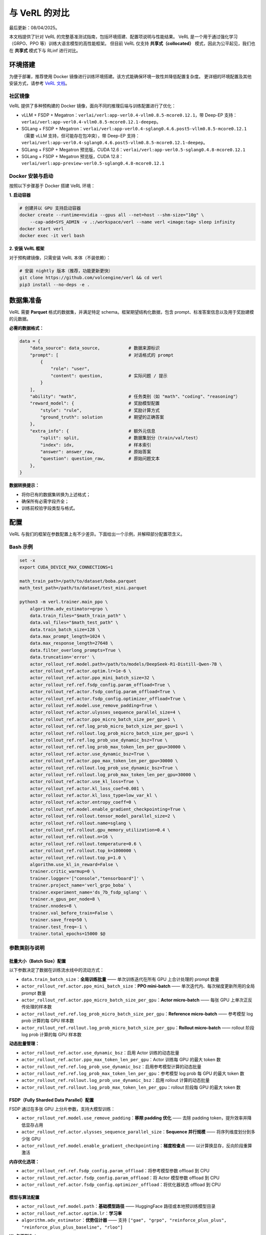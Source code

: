 与 VeRL 的对比
=======================

最后更新：08/04/2025。

本文档提供了针对 VeRL 的完整基准测试指南，包括环境搭建、配置项说明与性能结果。  
VeRL 是一个用于通过强化学习（GRPO、PPO 等）训练大语言模型的高性能框架。  
但目前 VeRL 仅支持 **共享式（collocated）** 模式，因此为公平起见，我们也在 **共享式** 模式下与 RLinf 进行对比。

环境搭建
------------------

为便于部署，推荐使用 Docker 镜像进行训练环境搭建。该方式能确保环境一致性并降低配置复杂度。  
更详细的环境配置及其他安装方式，请参考 `VeRL 文档 <https://verl.readthedocs.io/en/latest/start/install.html>`_。

社区镜像
~~~~~~~~~~~~~~~

VeRL 提供了多种预构建的 Docker 镜像，面向不同的推理后端与训练配置进行了优化：

- vLLM + FSDP + Megatron：``verlai/verl:app-verl0.4-vllm0.8.5-mcore0.12.1``，带 Deep-EP 支持：``verlai/verl:app-verl0.4-vllm0.8.5-mcore0.12.1-deepep``。  
- SGLang + FSDP + Megatron：``verlai/verl:app-verl0.4-sglang0.4.6.post5-vllm0.8.5-mcore0.12.1`` （需要 vLLM 支持，但可能存在包冲突），带 Deep-EP 支持：``verlai/verl:app-verl0.4-sglang0.4.6.post5-vllm0.8.5-mcore0.12.1-deepep``。  
- SGLang + FSDP + Megatron 预览版，CUDA 12.6：``verlai/verl:app-verl0.5-sglang0.4.8-mcore0.12.1``  
- SGLang + FSDP + Megatron 预览版，CUDA 12.8：``verlai/verl:app-preview-verl0.5-sglang0.4.8-mcore0.12.1``

Docker 安装与启动
~~~~~~~~~~~~~~~~~~~~~~~~~~~~~

按照以下步骤基于 Docker 搭建 VeRL 环境：

**1. 启动容器**

.. code-block:: bash

    # 创建并以 GPU 支持启动容器
    docker create --runtime=nvidia --gpus all --net=host --shm-size="10g" \
        --cap-add=SYS_ADMIN -v .:/workspace/verl --name verl <image:tag> sleep infinity
    docker start verl
    docker exec -it verl bash

**2. 安装 VeRL 框架**

对于预构建镜像，只需安装 VeRL 本体（不装依赖）：

.. code-block:: bash

    # 安装 nightly 版本（推荐，功能更新更快）
    git clone https://github.com/volcengine/verl && cd verl
    pip3 install --no-deps -e .

数据集准备
-------------------

VeRL 需要 **Parquet** 格式的数据集，并满足特定 schema。框架期望结构化数据，包含 prompt、标准答案信息以及用于奖励建模的元数据。

**必需的数据格式：**

.. code-block:: python

    data = {
        "data_source": data_source,           # 数据来源标识
        "prompt": [                           # 对话格式的 prompt
            {
                "role": "user",
                "content": question,          # 实际问题 / 提示
            }
        ],
        "ability": "math",                    # 任务类别（如 "math"、"coding"、"reasoning"）
        "reward_model": {                     # 奖励模型配置
            "style": "rule",                  # 奖励计算方式
            "ground_truth": solution          # 期望的正确答案
        },
        "extra_info": {                       # 额外元信息
            "split": split,                   # 数据集划分（train/val/test）
            "index": idx,                     # 样本索引
            "answer": answer_raw,             # 原始答案
            "question": question_raw,         # 原始问题文本
        },
    }

**数据转换提示：**

- 将你已有的数据集转换为上述格式；  
- 确保所有必需字段齐全；  
- 训练前校验字段类型与格式。

配置
-------------

VeRL 与我们的框架在参数配置上有不少差异。下面给出一个示例，并解释部分配置项含义。

Bash 示例
~~~~~~~~~~~~

.. code-block:: bash

    set -x
    export CUDA_DEVICE_MAX_CONNECTIONS=1 

    math_train_path=/path/to/dataset/boba.parquet
    math_test_path=/path/to/dataset/test_mini.parquet

    python3 -m verl.trainer.main_ppo \
        algorithm.adv_estimator=grpo \
        data.train_files="$math_train_path" \
        data.val_files="$math_test_path" \
        data.train_batch_size=128 \
        data.max_prompt_length=1024 \
        data.max_response_length=27648 \
        data.filter_overlong_prompts=True \
        data.truncation='error' \
        actor_rollout_ref.model.path=/path/to/models/DeepSeek-R1-Distill-Qwen-7B \
        actor_rollout_ref.actor.optim.lr=1e-6 \
        actor_rollout_ref.actor.ppo_mini_batch_size=32 \
        actor_rollout_ref.ref.fsdp_config.param_offload=True \
        actor_rollout_ref.actor.fsdp_config.param_offload=True \
        actor_rollout_ref.actor.fsdp_config.optimizer_offload=True \
        actor_rollout_ref.model.use_remove_padding=True \
        actor_rollout_ref.actor.ulysses_sequence_parallel_size=4 \
        actor_rollout_ref.actor.ppo_micro_batch_size_per_gpu=1 \
        actor_rollout_ref.ref.log_prob_micro_batch_size_per_gpu=1 \
        actor_rollout_ref.rollout.log_prob_micro_batch_size_per_gpu=1 \
        actor_rollout_ref.ref.log_prob_use_dynamic_bsz=True \
        actor_rollout_ref.ref.log_prob_max_token_len_per_gpu=30000 \
        actor_rollout_ref.actor.use_dynamic_bsz=True \
        actor_rollout_ref.actor.ppo_max_token_len_per_gpu=30000 \
        actor_rollout_ref.rollout.log_prob_use_dynamic_bsz=True \
        actor_rollout_ref.rollout.log_prob_max_token_len_per_gpu=30000 \
        actor_rollout_ref.actor.use_kl_loss=True \
        actor_rollout_ref.actor.kl_loss_coef=0.001 \
        actor_rollout_ref.actor.kl_loss_type=low_var_kl \
        actor_rollout_ref.actor.entropy_coeff=0 \
        actor_rollout_ref.model.enable_gradient_checkpointing=True \
        actor_rollout_ref.rollout.tensor_model_parallel_size=2 \
        actor_rollout_ref.rollout.name=sglang \
        actor_rollout_ref.rollout.gpu_memory_utilization=0.4 \
        actor_rollout_ref.rollout.n=16 \
        actor_rollout_ref.rollout.temperature=0.6 \
        actor_rollout_ref.rollout.top_k=1000000 \
        actor_rollout_ref.rollout.top_p=1.0 \
        algorithm.use_kl_in_reward=False \
        trainer.critic_warmup=0 \
        trainer.logger='["console","tensorboard"]' \
        trainer.project_name='verl_grpo_boba' \
        trainer.experiment_name='ds_7b_fsdp_sglang' \
        trainer.n_gpus_per_node=8 \
        trainer.nnodes=8 \
        trainer.val_before_train=False \
        trainer.save_freq=50 \
        trainer.test_freq=-1 \
        trainer.total_epochs=15000 $@

参数类别与说明
~~~~~~~~~~~~~~~~~~~~~~~~~~~~~~~~~~~~~

批量大小（Batch Size）配置
^^^^^^^^^^^^^^^^^^^^^^^^^^^^^^^^^^^^^^^^^^^^^^^^

以下参数决定了数据在训练流水线中的流动方式：

- ``data.train_batch_size``：**全局训练批量** —— 单次训练迭代在所有 GPU 上合计处理的 prompt 数量  
- ``actor_rollout_ref.actor.ppo_mini_batch_size``：**PPO mini-batch** —— 单次迭代内、每次梯度更新所用的全局 prompt 数量  
- ``actor_rollout_ref.actor.ppo_micro_batch_size_per_gpu``：**Actor micro-batch** —— 每张 GPU 上单次正反传处理的样本数  
- ``actor_rollout_ref.ref.log_prob_micro_batch_size_per_gpu``：**Reference micro-batch** —— 参考模型 log prob 计算的每 GPU 样本数  
- ``actor_rollout_ref.rollout.log_prob_micro_batch_size_per_gpu``：**Rollout micro-batch** —— rollout 阶段 log prob 计算的每 GPU 样本数  

**动态批量管理：**

- ``actor_rollout_ref.actor.use_dynamic_bsz``：启用 Actor 训练的动态批量  
- ``actor_rollout_ref.actor.ppo_max_token_len_per_gpu``：Actor 训练每 GPU 的最大 token 数  
- ``actor_rollout_ref.ref.log_prob_use_dynamic_bsz``：启用参考模型计算的动态批量  
- ``actor_rollout_ref.ref.log_prob_max_token_len_per_gpu``：参考模型 log prob 每 GPU 的最大 token 数  
- ``actor_rollout_ref.rollout.log_prob_use_dynamic_bsz``：启用 rollout 计算的动态批量  
- ``actor_rollout_ref.rollout.log_prob_max_token_len_per_gpu``：rollout 阶段每 GPU 的最大 token 数

FSDP（Fully Sharded Data Parallel）配置
^^^^^^^^^^^^^^^^^^^^^^^^^^^^^^^^^^^^^^^^^

FSDP 通过在多张 GPU 上分片参数，支持大模型训练：

- ``actor_rollout_ref.model.use_remove_padding``：**移除 padding 优化** —— 去除 padding token，提升效率并降低显存占用  
- ``actor_rollout_ref.actor.ulysses_sequence_parallel_size``：**Sequence 并行规模** —— 将序列维度划分到多少张 GPU  
- ``actor_rollout_ref.model.enable_gradient_checkpointing``：**梯度检查点** —— 以计算换显存，反向阶段重算激活

**内存优化选项：**

- ``actor_rollout_ref.ref.fsdp_config.param_offload``：将参考模型参数 offload 到 CPU  
- ``actor_rollout_ref.actor.fsdp_config.param_offload``：将 Actor 模型参数 offload 到 CPU  
- ``actor_rollout_ref.actor.fsdp_config.optimizer_offload``：将优化器状态 offload 到 CPU

模型与算法配置
^^^^^^^^^^^^^^^^^^^^^^^^^^^^^^^^^

- ``actor_rollout_ref.model.path``：**基础模型路径** —— HuggingFace 路径或本地预训练模型目录  
- ``actor_rollout_ref.actor.optim.lr``：**学习率**  
- ``algorithm.adv_estimator``：**优势估计器** —— 支持 ``["gae", "grpo", "reinforce_plus_plus", "reinforce_plus_plus_baseline", "rloo"]``

**KL 与正则化：**

- ``actor_rollout_ref.actor.use_kl_loss``：启用 KL 损失以约束策略偏移  
- ``actor_rollout_ref.actor.kl_loss_coef``：KL 系数  
- ``actor_rollout_ref.actor.kl_loss_type``：KL 计算方式 ``["kl (k1)", "abs", "mse (k2)", "low_var_kl (k3)", "full"]``  
- ``actor_rollout_ref.actor.entropy_coeff``：探索用熵系数

Rollout 与推理配置
^^^^^^^^^^^^^^^^^^^^^^^^^^^^^^^^^^^

- ``actor_rollout_ref.rollout.name``：**推理后端** —— 可选 ``["hf", "sglang", "vllm]"``  
- ``actor_rollout_ref.rollout.tensor_model_parallel_size``：**张量并行（TP）规模** ——（仅 vLLM 生效）  
- ``actor_rollout_ref.rollout.gpu_memory_utilization``：**GPU 显存占比** —— 推理阶段使用的显存比  
- ``actor_rollout_ref.rollout.n``：**每个 prompt 的采样数** —— rollout 时每个 prompt 生成的响应数量

**生成相关参数：**

- ``actor_rollout_ref.rollout.temperature``：随机性控制  
- ``actor_rollout_ref.rollout.top_k``：Top-k 采样  
- ``actor_rollout_ref.rollout.top_p``：Top-p 采样

训练控制参数
^^^^^^^^^^^^^^^^^^^^^^^^^^^

- ``trainer.logger``：**日志后端** —— 可选 ``["wandb", "mlflow", "swanlab", "vemlp_wandb", "tensorboard", "console", "clearml"]``  
- ``trainer.project_name``：实验追踪项目名  
- ``trainer.experiment_name``：具体实验名  
- ``trainer.n_gpus_per_node``：单节点 GPU 数  
- ``trainer.nnodes``：集群节点数  
- ``trainer.total_epochs``：最大训练 epoch 数  
- ``trainer.save_freq``：保存检查点的步频（每 N 步）  
- ``trainer.test_freq``：验证频率（-1 表示关闭周期验证）

多节点训练
-------------------------

对于多机大规模训练，VeRL 使用 Ray 进行分布式协调。本节简述集群初始化与管理。

Ray 集群初始化
~~~~~~~~~~~~~~~~~~~~~~~~~~

**手动启动 Ray：**

1. **启动 Head 节点：**
   
   .. code-block:: bash
   
       ray start --head --dashboard-host=0.0.0.0

2. **启动 Worker 节点：**
   
   .. code-block:: bash
   
       ray start --address=<head_node_ip:port>

更详细的多节点说明，见 `VeRL 多节点部署文档 <https://verl.readthedocs.io/en/latest/start/multinode.html>`_。

自动化 Ray 集群脚本
~~~~~~~~~~~~~~~~~~~~~~~~~~~~

使用下面的脚本可在多节点上自动初始化集群：

.. code-block:: bash

    #!/bin/bash

    # 参数校验
    if [ -z "$RANK" ]; then
        echo "Error: RANK environment variable not set!"
        exit 1
    fi

    # 配置（按需修改）
    SCRIPT_PATH="$( cd "$( dirname "${BASH_SOURCE[0]}" )" && pwd )"
    REPO_PATH=$(dirname "$SCRIPT_PATH")
    RAY_HEAD_IP_FILE=$REPO_PATH/ray_utils/ray_head_ip.txt
    RAY_PORT=$MASTER_PORT  # Ray 默认端口，可按需修改

    # Head 节点启动逻辑
    if [ "$RANK" -eq 0 ]; then
        IP_ADDRESS=$(hostname -I | awk '{print $1}')
        echo "Starting Ray head node on rank 0, IP: $IP_ADDRESS"
        # export VLLM_ATTENTION_BACKEND=XFORMERS
        # export VLLM_USE_V1=0
        ray start --head --memory=461708984320 --port=29500
        
        echo "$IP_ADDRESS" > $RAY_HEAD_IP_FILE
        echo "Head node IP written to $RAY_HEAD_IP_FILE"
    else
        echo "Waiting for head node IP file..."
        for i in {1..360}; do
            if [ -f $RAY_HEAD_IP_FILE ]; then
                HEAD_ADDRESS=$(cat $RAY_HEAD_IP_FILE)
                if [ -n "$HEAD_ADDRESS" ]; then
                    break
                fi
            fi
            sleep 1
        done
        
        if [ -z "$HEAD_ADDRESS" ]; then
            echo "Error: Could not get head node address from $RAY_HEAD_IP_FILE"
            exit 1
        fi
        
        echo "Starting Ray worker node connecting to head at $HEAD_ADDRESS"
        # export VLLM_ATTENTION_BACKEND=XFORMERS
        export VLLM_USE_V1=0
        ray start --memory=461708984320 --address="$HEAD_ADDRESS:29500"
    fi

基准结果
-----------------


基于 **DeepSeek-R1-Distill-Qwen-1.5B** 模型、Boba 数学推理数据集，对 **VeRL** 与 **RLinf** 在 **共享式** 模式下进行对比评测（测试日期：2025-08-04）。

两者共同的关键参数如下：

.. list-table:: **共同训练参数**
   :header-rows: 1
   :widths: 32 68

   * - 参数
     - 数值
   * - Model
     - DeepSeek-R1-Distill-Qwen-1.5B
   * - Dataset
     - Boba math reasoning dataset
   * - Hardware
     - 1 nodes × 8 H100 GPUs
   * - Tensor Parallelism
     - 2
   * - Data Parallelism
     - 4
   * - Pipeline Parallelism
     - 1
   * - Context Length
     - 28672
   * - MaxPrompt Length
     - 1024
   * - Batch Size Per DP
     - 128
   * - recompute
     - 20 blocks

下面的表格汇总了 **RLinf** 与 **VeRL** 的对比结果。  
VeRL 测试基于 **Commit ID 8fdc4d3（v0.5.0 release）**。

一般而言，时间相关指标越小越好；吞吐相关指标越大越好；响应长度通常没有绝对优劣结论。  
表中，RLinf 相比 VeRL 的 **改进** 用 :red:`红色` 高亮，**回退** 用 :green:`绿色` 高亮。

.. list-table:: **RLinf vs VeRL 对比（共享式模式）**
   :header-rows: 1
   :widths: 27 12 12 15 20

   * - 指标（Metric）
     - RLinf
     - VeRL
     - RLinf 相比 VeRL
     - 单位
   * - response length
     - 13975.00
     - 14254.84
     - \
     - tokens
   * - generation time
     - 266.08
     - 260.92
     - :green:`↑ 1.98%`
     - seconds
   * - prev logprob time
     - 17.78
     - 17.51
     - :green:`↑ 1.54%`
     - seconds
   * - training time
     - 61.12
     - 66.53
     - :red:`↓ 8.13%`
     - seconds
   * - step time
     - 346.33
     - 363.55
     - :red:`↓ 4.74%`
     - seconds
   * - gen throughput
     - 3361.35
     - 3533.27
     - :green:`↓ 4.87%`
     - per-GPU tokens/s
   * - prev logprob throughput
     - 50835.06
     - 52635.84
     - :green:`↓ 3.42%`
     - per-GPU tokens/s
   * - step throughput
     - 19850.13
     - 20022.92
     - :green:`↓ 0.87%`
     - total tokens/s

.. note::
   上述 RLinf 结果未计入 **ref logprob** 时间。

结论：两者整体训练效率接近，但在 **training time** 上，RLinf 相比 VeRL 有明显降低与优势。
